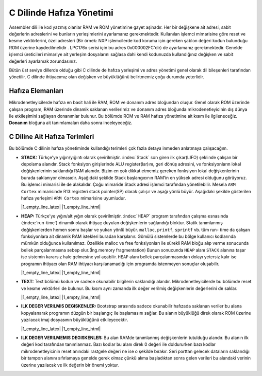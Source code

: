********************************************************************************
C Dilinde Hafıza Yönetimi
********************************************************************************

Assembler dili ile kod yazmış olanlar RAM ve ROM yönetimine gayet aşinadır. 
Her bir değişkene ait adresi, sabit değerlerin adreslerini ve bunların  
yerleşimlerini ayarlamanız gerekmektedir. Kullanılan işlemci mimarisine göre 
reset ve kesme vektörlerini, özel adresleri (Bir örnek: NXP işlemcilerde kod 
koruma için gereken şablon değeri kodun bulunduğu ROM üzerine kaydedilmelidir
. LPC176x serisi için bu adres 0x000002FC'dir) de ayarlamanız gerekmektedir. 
Genelde işlemci üreticileri mimariye ait yerleşim dosyalarını sağlasa dahi 
kendi kodunuzda kullandığınız değişken ve sabit değerleri ayarlamak 
zorundasınız.

Bütün üst seviye dillerde olduğu gibi C dilinde de hafıza yerleşimi ve adres
yönetimi genel olarak dil bileşenleri tarafından yönetilir. C dilinde 
ihtiyacımız olan değişken ve büyüklüğünü belirtmemiz çoğu durumda yeterlidir.

Hafıza Elemanları
================================================================================

Mikrodenetleyicilerde hafıza en basit hali ile RAM, ROM ve donanım adres bloğundan
oluşur. Genel olarak ROM üzerinde çalışan program, RAM üzerinde dinamik 
saklanan verilerimiz ve donanım adres bloğunda mikrodenetleyicinin dış dünya 
ile etkileşimini sağlayan donanımlar bulunur. Bu bölümde ROM ve RAM hafıza 
yönetimine ait kısım ile ilgileneceğiz. **Donanım** bloğuna ait tanımlamaları
daha sonra inceleyeceğiz.

C Diline Ait Hafıza Terimleri
================================================================================

Bu bölümde C dilinin hafıza yönetiminde kullandığı terimleri çok fazla detaya
inmeden anlatmaya çalışacağım. 

*  **STACK:** Türkçe'ye yığın/yığıntı olarak çevirilmiştir. :index:`Stack`
   son giren ilk çıkar(LIFO) şeklinde çalışan bir depolama alanıdır. Stack 
   fonksiyon girişlerinde ALU register(lar)ını, geri dönüş adresini, ve
   fonksiyonların lokal değişkenlerinin saklandığı RAM alanıdır. Bizim en çok
   dikkat etmemiz gereken fonksiyon lokal değişkenlerinin burada saklanıyor 
   olmasıdır. Aşağıdaki şekilde Stack başlangıcının RAM'in en yüksek adresi
   olduğunu görüyoruz. Bu işlemci mimarisi ile de alakalıdır. Çoğu mimaride 
   Stack adresi işlemci tarafından yönetilebilir. Mesela ``ARM Cortex`` 
   mimarisinde R13 registeri stack pointer(SP) olarak çalışır ve aşağı yönlü
   büyür. Aşağıdaki şekilde gösterilen hafıza yerleşimi ``ARM Cortex`` 
   mimarisine uyumludur.
   
   |1_empty_line_latex| |1_empty_line_html|

*  **HEAP:** Türkçe'ye yığın/alt yığın olarak çevirilmiştir. 
   :index:`HEAP` program tarafından çalışma esnasında (:index:`run-time`)
   dinamik olarak ihtiyaç duyulan değişkenlerin sağlandığı bloktur. Statik
   tanımlanmış değişkenlerden hemen sonra başlar ve yukarı yönlü büyür.
   ``malloc``, ``printf``, ``sprintf`` vb. tüm run- time da çalışan
   fonksiyonlara ait dinamik RAM istekleri buradan karşılanır. Gömülü
   sistemlerde bu bölge kullanıcı kodlarında mümkün olduğunca kullanılmaz. 
   Özellikle malloc ve free fonksiyonları ile sürekli RAM bloğu alıp verme 
   sonucunda bellek parçalanmasına sebep olur.(İng.memory fragmentation)
   Bunun sonucunda ``HEAP`` alanı ``STACK`` alanına taşar ise sistemin
   kararsız hale gelmesine yol açabilir. ``HEAP`` alanı bellek 
   parçalanmasından dolayı yetersiz kalır ise programın ihtiyacı olan RAM 
   ihtiyacı karşılanamadığı için programda istenmeyen sonuçlar oluşabilir.

   |1_empty_line_latex| |1_empty_line_html|

*  **TEXT:** Text bölümü kodun ve sadece okunabilir bilgilerin saklandığı
   alandır. Mikrodenetleyicilerde bu bölümde reset ve kesme vektörleri de
   bulunur. Bu kısım aynı zamanda ilk değer verilmiş değişkenlerin
   değerlerini de saklar.
   
   |1_empty_line_latex| |1_empty_line_html|

*  **ILK DEGER VERILMIS DEGISKENLER:** Bootstrap sırasında sadece okunabilir
   hafızada saklanan veriler bu alana kopyalanarak programın düzgün bir
   başlangıç ile başlamasını sağlar. Bu alanın büyüklüğü direk olarak ROM
   üzerine yazılacak imaj dosyasının büyüklüğünü etkileyecektir. 

   |1_empty_line_latex| |1_empty_line_html|

*  **ILK DEGER VERILMEMIS DEGISKENLER:** Bu alan RAMde tanımlanmış 
   değişkenlerin tutulduğu alandır. Bu alanın ilk değeri kod tarafından
   tanımlanmaz. Bazı kodlar bu alanı direk 0 değeri ile doldururken bazı
   kodlar mikrodenetleyicinin reset anındaki rastgele değeri ne ise o şekilde
   bırakır. Seri porttan gelecek dataların saklandığı bir tampon alanını
   sıfırlamaya genelde gerek olmaz çünkü alıma başladıktan sonra gelen
   verileri bu alandaki verinin üzerine yazılacak ve ilk değerin bir önemi
   yoktur.
   
.. image:: ../../pictures/C_hafiza_yerlesimi.PNG
   :align: center
   :scale: 60%
   
.. centered:: C Hafıza Yerleşimi

.. |1_empty_line_latex| raw:: latex
   
   \vspace{5mm}

.. |1_empty_line_html| raw:: html

   <br>
